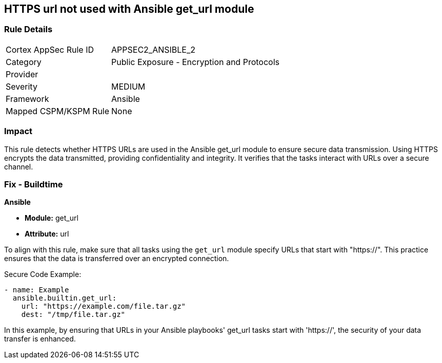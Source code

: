 == HTTPS url not used with Ansible get_url module

=== Rule Details

[cols="1,2"]
|===
|Cortex AppSec Rule ID |APPSEC2_ANSIBLE_2
|Category |Public Exposure - Encryption and Protocols
|Provider |
|Severity |MEDIUM
|Framework |Ansible
|Mapped CSPM/KSPM Rule |None
|===


=== Impact
This rule detects whether HTTPS URLs are used in the Ansible get_url module to ensure secure data transmission. Using HTTPS encrypts the data transmitted, providing confidentiality and integrity. It verifies that the tasks interact with URLs over a secure channel.

=== Fix - Buildtime

*Ansible*

* *Module:* get_url
* *Attribute:* url

To align with this rule, make sure that all tasks using the `get_url` module specify URLs that start with "https://". This practice ensures that the data is transferred over an encrypted connection.

Secure Code Example:

[source,yaml]
----
- name: Example
  ansible.builtin.get_url:
    url: "https://example.com/file.tar.gz"
    dest: "/tmp/file.tar.gz"
----

In this example, by ensuring that URLs in your Ansible playbooks' get_url tasks start with 'https://', the security of your data transfer is enhanced.
